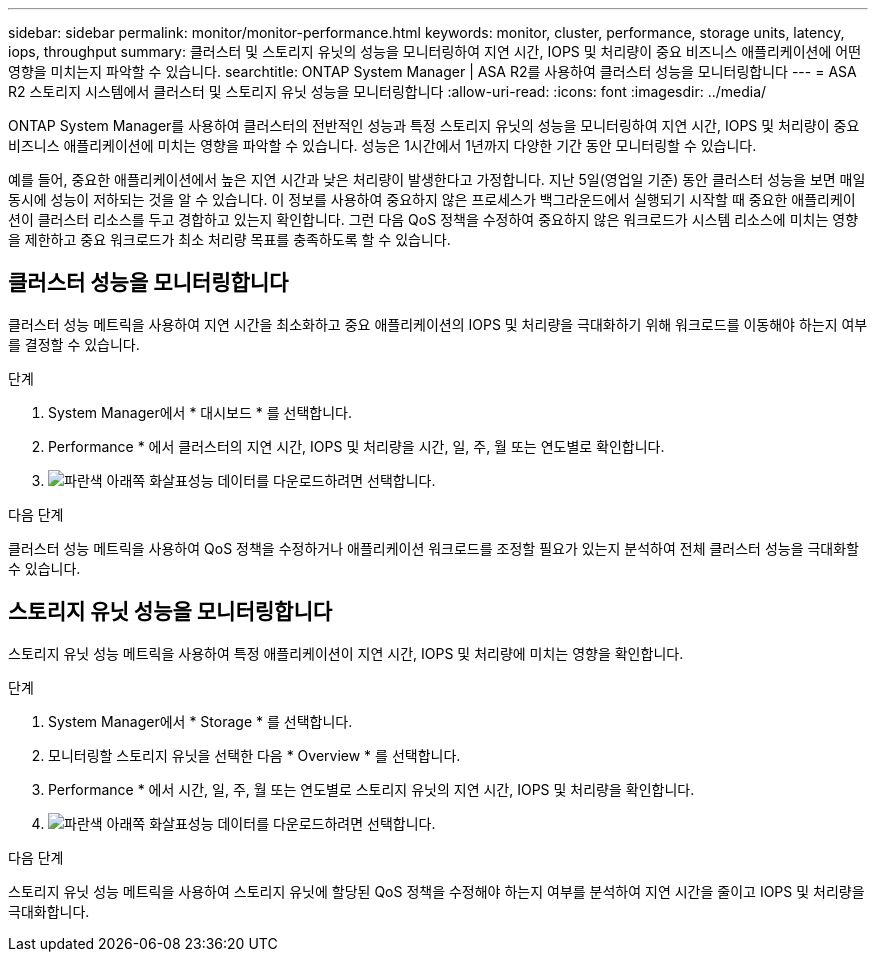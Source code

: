 ---
sidebar: sidebar 
permalink: monitor/monitor-performance.html 
keywords: monitor, cluster, performance, storage units, latency, iops, throughput 
summary: 클러스터 및 스토리지 유닛의 성능을 모니터링하여 지연 시간, IOPS 및 처리량이 중요 비즈니스 애플리케이션에 어떤 영향을 미치는지 파악할 수 있습니다. 
searchtitle: ONTAP System Manager | ASA R2를 사용하여 클러스터 성능을 모니터링합니다 
---
= ASA R2 스토리지 시스템에서 클러스터 및 스토리지 유닛 성능을 모니터링합니다
:allow-uri-read: 
:icons: font
:imagesdir: ../media/


[role="lead"]
ONTAP System Manager를 사용하여 클러스터의 전반적인 성능과 특정 스토리지 유닛의 성능을 모니터링하여 지연 시간, IOPS 및 처리량이 중요 비즈니스 애플리케이션에 미치는 영향을 파악할 수 있습니다. 성능은 1시간에서 1년까지 다양한 기간 동안 모니터링할 수 있습니다.

예를 들어, 중요한 애플리케이션에서 높은 지연 시간과 낮은 처리량이 발생한다고 가정합니다. 지난 5일(영업일 기준) 동안 클러스터 성능을 보면 매일 동시에 성능이 저하되는 것을 알 수 있습니다. 이 정보를 사용하여 중요하지 않은 프로세스가 백그라운드에서 실행되기 시작할 때 중요한 애플리케이션이 클러스터 리소스를 두고 경합하고 있는지 확인합니다. 그런 다음 QoS 정책을 수정하여 중요하지 않은 워크로드가 시스템 리소스에 미치는 영향을 제한하고 중요 워크로드가 최소 처리량 목표를 충족하도록 할 수 있습니다.



== 클러스터 성능을 모니터링합니다

클러스터 성능 메트릭을 사용하여 지연 시간을 최소화하고 중요 애플리케이션의 IOPS 및 처리량을 극대화하기 위해 워크로드를 이동해야 하는지 여부를 결정할 수 있습니다.

.단계
. System Manager에서 * 대시보드 * 를 선택합니다.
. Performance * 에서 클러스터의 지연 시간, IOPS 및 처리량을 시간, 일, 주, 월 또는 연도별로 확인합니다.
. image:icon_download.png["파란색 아래쪽 화살표"]성능 데이터를 다운로드하려면 선택합니다.


.다음 단계
클러스터 성능 메트릭을 사용하여 QoS 정책을 수정하거나 애플리케이션 워크로드를 조정할 필요가 있는지 분석하여 전체 클러스터 성능을 극대화할 수 있습니다.



== 스토리지 유닛 성능을 모니터링합니다

스토리지 유닛 성능 메트릭을 사용하여 특정 애플리케이션이 지연 시간, IOPS 및 처리량에 미치는 영향을 확인합니다.

.단계
. System Manager에서 * Storage * 를 선택합니다.
. 모니터링할 스토리지 유닛을 선택한 다음 * Overview * 를 선택합니다.
. Performance * 에서 시간, 일, 주, 월 또는 연도별로 스토리지 유닛의 지연 시간, IOPS 및 처리량을 확인합니다.
. image:icon_download.png["파란색 아래쪽 화살표"]성능 데이터를 다운로드하려면 선택합니다.


.다음 단계
스토리지 유닛 성능 메트릭을 사용하여 스토리지 유닛에 할당된 QoS 정책을 수정해야 하는지 여부를 분석하여 지연 시간을 줄이고 IOPS 및 처리량을 극대화합니다.
